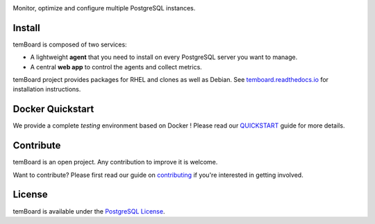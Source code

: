 | |temBoard|

Monitor, optimize and configure multiple PostgreSQL instances.

| |PyPI| |Python| |CircleCI| |RTD|

| |Demo|


=========
 Install
=========

temBoard is composed of two services:

- A lightweight **agent** that you need to install on every PostgreSQL server
  you want to manage.
- A central **web app** to control the agents and collect metrics.

temBoard project provides packages for RHEL and clones as well as Debian. See
`temboard.readthedocs.io <http://temboard.readthedocs.io/en/latest/>`_ for
installation instructions.


===================
 Docker Quickstart
===================

We provide a complete *testing* environment based on Docker ! Please read our
`QUICKSTART <https://github.com/dalibo/temboard/blob/master/QUICKSTART.md>`_
guide for more details.


============
 Contribute
============

temBoard is an open project. Any contribution to improve it is welcome.

Want to contribute? Please first read our guide on `contributing
<https://github.com/dalibo/temboard/blob/master/CONTRIBUTING.md>`_ if you're
interested in getting involved.


=========
 License
=========

temBoard is available under the `PostgreSQL License
<https://github.com/dalibo/temboard/blob/master/LICENSE>`_.


.. |CircleCI| image:: https://circleci.com/gh/dalibo/temboard.svg?style=shield
   :target: https://circleci.com/gh/dalibo/temboard
   :alt: CircleCI

.. |Demo| image:: https://github.com/dalibo/temboard/raw/master/docs/sc/alerting_dashboard.png
   :target: https://github.com/dalibo/temboard/raw/master/docs/sc/alerting_dashboard.png
   :alt: Screenshot temBoard

.. |PyPI| image:: https://img.shields.io/pypi/v/temboard.svg
   :target: https://pypi.python.org/pypi/temboard
   :alt: Version on PyPI

.. |Python| image:: https://img.shields.io/pypi/pyversions/temboard.svg
   :target: https://www.python.org/
   :alt: Versions of python supported

.. |RTD| image:: https://readthedocs.org/projects/temboard/badge/?version=latest
   :target: https://temboard.readthedocs.io/en/latest/?badge=latest
   :alt: Documentation

.. |temBoard| image:: https://github.com/dalibo/temboard/raw/master/docs/temboard.png
   :target: http://labs.dalibo.com/temboard/
   :alt: temBoard logo: a bird
